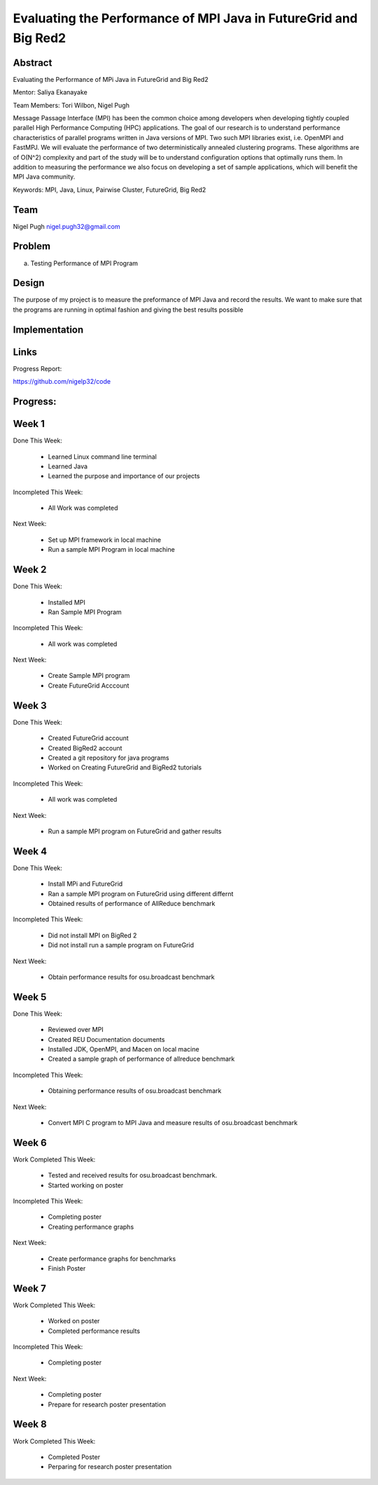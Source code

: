 Evaluating the Performance of MPI Java in FutureGrid and Big Red2
======================================================================

Abstract
---------------------------------------------------------------------
Evaluating the Performance of MPi Java in FutureGrid and Big Red2

Mentor:  Saliya Ekanayake

Team Members: Tori Wilbon, Nigel Pugh


Message Passage Interface (MPI) has been the common choice among developers
when developing tightly coupled parallel High Performance Computing (HPC) applications. 
The goal of our research is to understand performance characteristics of parallel programs
written in Java versions of MPI. Two such MPI libraries exist, i.e. OpenMPI and FastMPJ.
We will evaluate the performance of two deterministically annealed clustering programs. 
These algorithms are of O(N^2) complexity and part of the study will be to understand configuration options 
that optimally runs them. In addition to measuring the performance we also focus on developing 
a set of sample applications, which will benefit the MPI Java community.

Keywords: MPI, Java, Linux, Pairwise Cluster, FutureGrid, Big Red2







Team
----------------------------------------------------------------------



Nigel Pugh
nigel.pugh32@gmail.com


Problem
----------------------------------------------------------------------

a) Testing Performance of MPI Program





Design 
----------------------------------------------------------------------

The purpose of my project is to measure the preformance of MPI Java and record the results. We want to make sure that the programs are running in optimal fashion and giving the best results possible

Implementation
----------------------------------------------------------------------


Links
----------------------------------------------------------------------


Progress Report:

https://github.com/nigelp32/code

Progress:
---------------------------------------------------------------------- 

Week 1
----------------------------------------------------------------------
Done This Week:

 * Learned Linux command line terminal
 * Learned Java
 * Learned the purpose and importance of our projects

Incompleted This Week:

 * All Work was completed

Next Week:

 * Set up MPI framework in local machine
 * Run a sample MPI Program in local machine
 
Week 2
---------------------------------------------------------------------
Done This Week:

 * Installed MPI 
 * Ran Sample MPI Program


Incompleted This Week:

 * All work was completed
 
Next Week:

 * Create Sample MPI program
 * Create FutureGrid Acccount
 

Week 3
-------------------------------------------------------------------------
Done This Week:

 * Created FutureGrid account
 * Created BigRed2 account
 * Created a git repository for java programs
 * Worked on Creating FutureGrid and BigRed2 tutorials

Incompleted This Week:

 * All work was completed
Next Week:

 * Run a sample MPI program on FutureGrid and gather results
 
Week 4
---------------------------------------------------------------------------
Done This Week:

 * Install MPi and FutureGrid
 * Ran a sample MPI program on FutureGrid using different differnt 
 * Obtained results of performance of AllReduce benchmark
 
Incompleted This Week:
 
 * Did not install MPI on BigRed 2
 * Did not install run a sample program on FutureGrid
 
Next Week:

 * Obtain performance  results for osu.broadcast benchmark
Week 5
---------------------------------------------------------------------------
Done This Week:

  * Reviewed over MPI
  * Created REU Documentation documents
  * Installed JDK, OpenMPI, and Macen on local macine
  * Created a sample graph of performance of allreduce benchmark
Incompleted This Week:

  * Obtaining performance results of osu.broadcast benchmark
 
Next Week:

  * Convert MPI C program to MPI Java and measure results of osu.broadcast benchmark
Week 6
-------------------------------------------------------------------------------
Work Completed This Week:

  * Tested and received results for osu.broadcast benchmark.
  * Started working on poster
  
Incompleted This Week:

  * Completing poster
  * Creating performance graphs
  
Next Week:

  * Create performance graphs for benchmarks
  * Finish Poster

Week 7
---------------------------------------------------------------------------------
Work Completed This Week:

  * Worked on poster
  * Completed performance results
  
  
Incompleted This Week:
  
  * Completing poster
  

Next Week:

  * Completing poster
  * Prepare for research poster presentation 
  
Week 8
---------------------------------------------------------------------------------  
Work Completed This Week:

 * Completed Poster
 * Perparing for research poster presentation
  
  
  
